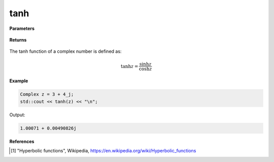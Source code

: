 
tanh
=====

.. cpp:function:: constexpr Complex tanh(const Complex& z) noexcept

   Returns the complex tanh [1]_ of a complex number :math:`z`.

**Parameters**

   .. cpp:var:: const Complex& z

        A complex number. 
        
**Returns**

    .. cpp:type:: Complex

        A complex number. 

The tanh function of a complex number is defined as:

.. math::
   
   \tanh z = \frac{\sinh z}{\cosh z}

**Example**

.. code-block:: cpp

   Complex z = 3 + 4_j;
   std::cout << tanh(z) << "\n";

Output:

.. code-block:: cpp

   1.00071 + 0.00490826j

**References**

.. [1] "Hyperbolic functions", Wikipedia,
        https://en.wikipedia.org/wiki/Hyperbolic_functions